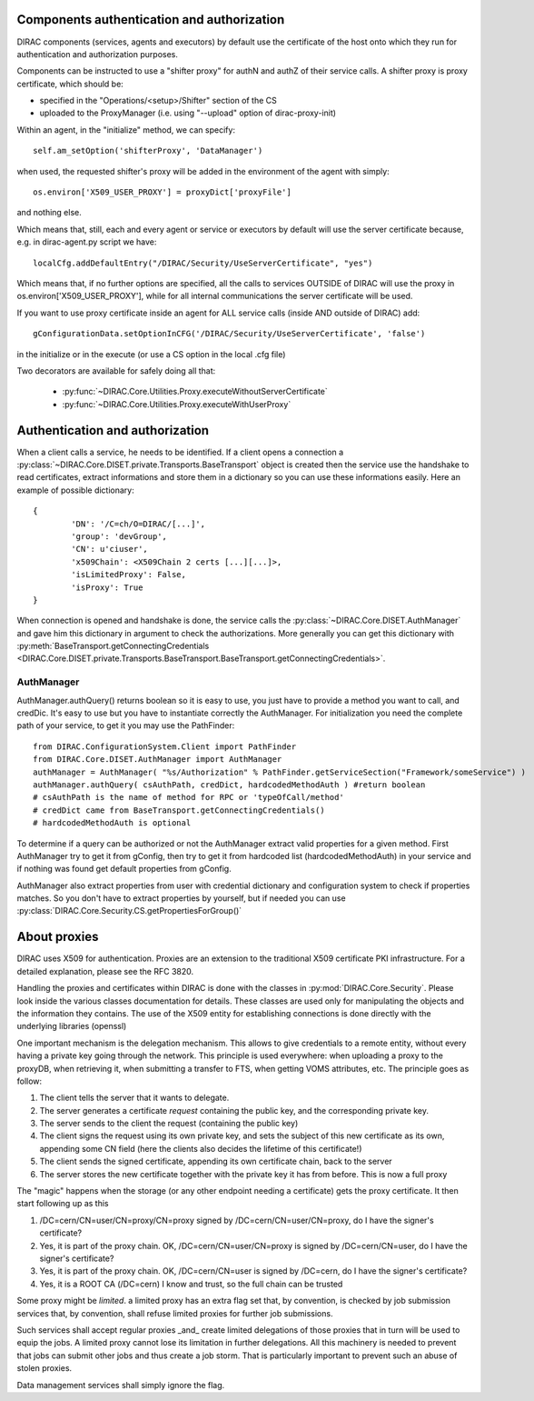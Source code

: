 .. _compAuthNAndAutZ:

===========================================
Components authentication and authorization
===========================================

DIRAC components (services, agents and executors) by default use the certificate of the host onto which they run
for authentication and authorization purposes.

Components can be instructed to use a "shifter proxy" for authN and authZ of their service calls.
A shifter proxy is proxy certificate, which should be:

- specified in the "Operations/<setup>/Shifter" section of the CS
- uploaded to the ProxyManager (i.e. using "--upload" option of dirac-proxy-init)

Within an agent, in the "initialize" method, we can specify::

   self.am_setOption('shifterProxy', 'DataManager')

when used, the requested shifter's proxy will be added in the environment of the agent with simply::

   os.environ['X509_USER_PROXY'] = proxyDict['proxyFile']

and nothing else.

Which means that, still, each and every agent or service or executors by default will use the server certificate because,
e.g. in dirac-agent.py script we have::

   localCfg.addDefaultEntry("/DIRAC/Security/UseServerCertificate", "yes")

Which means that, if no further options are specified,
all the calls to services OUTSIDE of DIRAC will use the proxy in os.environ['X509_USER_PROXY'],
while for all internal communications the server certificate will be used.

If you want to use proxy certificate inside an agent for ALL service calls (inside AND outside of DIRAC) add::

    gConfigurationData.setOptionInCFG('/DIRAC/Security/UseServerCertificate', 'false')

in the initialize or in the execute (or use a CS option in the local .cfg file)

Two decorators are available for safely doing all that:

  * :py:func:`~DIRAC.Core.Utilities.Proxy.executeWithoutServerCertificate`
  * :py:func:`~DIRAC.Core.Utilities.Proxy.executeWithUserProxy`


================================
Authentication and authorization
================================
When a client calls a service, he needs to be identified. If a client opens a connection a :py:class:`~DIRAC.Core.DISET.private.Transports.BaseTransport` object is created then the service use the handshake to read certificates, extract informations and store them in a dictionary so you can use these informations easily. Here an example of possible dictionary::

	{
		'DN': '/C=ch/O=DIRAC/[...]',
		'group': 'devGroup',
		'CN': u'ciuser',
		'x509Chain': <X509Chain 2 certs [...][...]>,
		'isLimitedProxy': False,
		'isProxy': True
	}


When connection is opened and handshake is done, the service calls the :py:class:`~DIRAC.Core.DISET.AuthManager` and gave him this dictionary in argument to check the authorizations. More generally you can get this dictionary with :py:meth:`BaseTransport.getConnectingCredentials <DIRAC.Core.DISET.private.Transports.BaseTransport.BaseTransport.getConnectingCredentials>`.

***********
AuthManager
***********
AuthManager.authQuery() returns boolean so it is easy to use, you just have to provide a method you want to call, and credDic. It's easy to use but you have to instantiate correctly the AuthManager. For initialization you need the complete path of your service, to get it you may use the PathFinder::

	from DIRAC.ConfigurationSystem.Client import PathFinder
	from DIRAC.Core.DISET.AuthManager import AuthManager
	authManager = AuthManager( "%s/Authorization" % PathFinder.getServiceSection("Framework/someService") )
	authManager.authQuery( csAuthPath, credDict, hardcodedMethodAuth ) #return boolean
	# csAuthPath is the name of method for RPC or 'typeOfCall/method'
	# credDict came from BaseTransport.getConnectingCredentials()
	# hardcodedMethodAuth is optional

To determine if a query can be authorized or not the AuthManager extract valid properties for a given method.
First AuthManager try to get it from gConfig, then try to get it from hardcoded list (hardcodedMethodAuth) in your service and if nothing was found get default properties from gConfig.

AuthManager also extract properties from user with credential dictionary and configuration system to check if properties matches. So you don't have to extract properties by yourself, but if needed you can use :py:class:`DIRAC.Core.Security.CS.getPropertiesForGroup()`


.. _about_proxies:

=============
About proxies
=============


DIRAC uses X509 for authentication. Proxies are an extension to the traditional X509 certificate PKI infrastructure. For a detailed explanation, please see the RFC 3820.

Handling the proxies and certificates within DIRAC is done with the classes in :py:mod:`DIRAC.Core.Security`. Please look inside the various classes documentation for details.
These classes are used only for manipulating the objects and the information they contains. The use of the X509 entity for establishing connections is done directly with the underlying libraries (openssl)

One important mechanism is the delegation mechanism. This allows to give credentials to a remote entity, without every having a private key going through the network. This principle is used everywhere: when uploading a proxy to the proxyDB, when retrieving it, when submitting a transfer to FTS, when getting VOMS attributes, etc. The principle goes as follow:


1. The client tells the server that it wants to delegate.
2. The server generates a certificate *request* containing the public key, and the corresponding private key.
3. The server sends to the client the request (containing the public key)
4. The client signs the request using its own private key, and sets the subject of this new certificate as its own, appending some CN field (here the clients also decides the lifetime of this certificate!)
5. The client sends the signed certificate, appending its own certificate chain, back to the server
6. The server stores the new certificate together with the private key it has from before. This is now a full proxy

The "magic" happens when the storage (or any other endpoint needing a certificate) gets the proxy certificate. It then start following up as this

1. /DC=cern/CN=user/CN=proxy/CN=proxy signed by /DC=cern/CN=user/CN=proxy, do I have the signer's certificate?
2. Yes, it is part of the proxy chain. OK, /DC=cern/CN=user/CN=proxy is signed by /DC=cern/CN=user, do I have the signer's certificate?
3. Yes, it is part of the proxy chain. OK, /DC=cern/CN=user is signed by /DC=cern, do I have the signer's certificate?
4. Yes, it is a ROOT CA (/DC=cern) I know and trust, so the full chain can be trusted


Some proxy might be `limited`. a limited proxy has an extra flag set that, by convention, is checked by job submission services that, by convention, shall refuse limited proxies for further job submissions.

Such services shall accept regular proxies _and_ create limited delegations of those proxies that in turn will be used to equip the jobs.  A limited proxy cannot lose its limitation in further delegations.  All this machinery is needed to prevent that jobs can submit other jobs and thus create a job storm.  That is particularly important
to prevent such an abuse of stolen proxies.

Data management services shall simply ignore the flag.